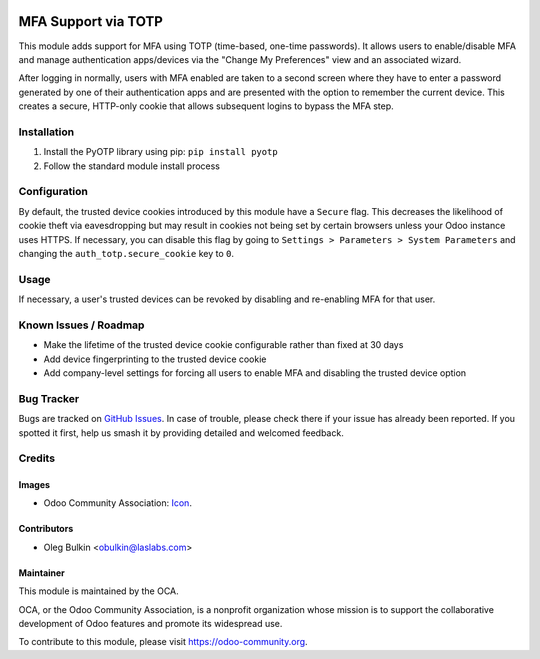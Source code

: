 .. image:: https://img.shields.io/badge/license-LGPL--3-blue.svg
   :target: http://www.gnu.org/licenses/lgpl.html
   :alt: License: LGPL-3

====================
MFA Support via TOTP
====================

This module adds support for MFA using TOTP (time-based, one-time passwords). 
It allows users to enable/disable MFA and manage authentication apps/devices 
via the "Change My Preferences" view and an associated wizard. 

After logging in normally, users with MFA enabled are taken to a second screen 
where they have to enter a password generated by one of their authentication 
apps and are presented with the option to remember the current device. This 
creates a secure, HTTP-only cookie that allows subsequent logins to bypass the 
MFA step.

Installation
============

1. Install the PyOTP library using pip: ``pip install pyotp``
2. Follow the standard module install process

Configuration
=============

By default, the trusted device cookies introduced by this module have a 
``Secure`` flag. This decreases the likelihood of cookie theft via
eavesdropping but may result in cookies not being set by certain browsers
unless your Odoo instance uses HTTPS. If necessary, you can disable this flag
by going to ``Settings > Parameters > System Parameters`` and changing the
``auth_totp.secure_cookie`` key to ``0``.

Usage
=====

If necessary, a user's trusted devices can be revoked by disabling and
re-enabling MFA for that user.

.. image:: https://odoo-community.org/website/image/ir.attachment/5784_f2813bd/datas
   :alt: Try me on Runbot
   :target: https://runbot.odoo-community.org/runbot/149/10.0

Known Issues / Roadmap
======================

* Make the lifetime of the trusted device cookie configurable rather than fixed
  at 30 days
* Add device fingerprinting to the trusted device cookie
* Add company-level settings for forcing all users to enable MFA and disabling 
  the trusted device option

Bug Tracker
===========

Bugs are tracked on `GitHub Issues 
<https://github.com/OCA/server-tools/issues>`_. In case of trouble, please 
check there if your issue has already been reported. If you spotted it first, 
help us smash it by providing detailed and welcomed feedback.

Credits
=======

Images
------

* Odoo Community Association: `Icon <https://github.com/OCA/maintainer-tools/blob/master/template/module/static/description/icon.svg>`_.

Contributors
------------

* Oleg Bulkin <obulkin@laslabs.com>

Maintainer
----------

.. image:: https://odoo-community.org/logo.png
   :alt: Odoo Community Association
   :target: https://odoo-community.org

This module is maintained by the OCA.

OCA, or the Odoo Community Association, is a nonprofit organization whose
mission is to support the collaborative development of Odoo features and
promote its widespread use.

To contribute to this module, please visit https://odoo-community.org.
